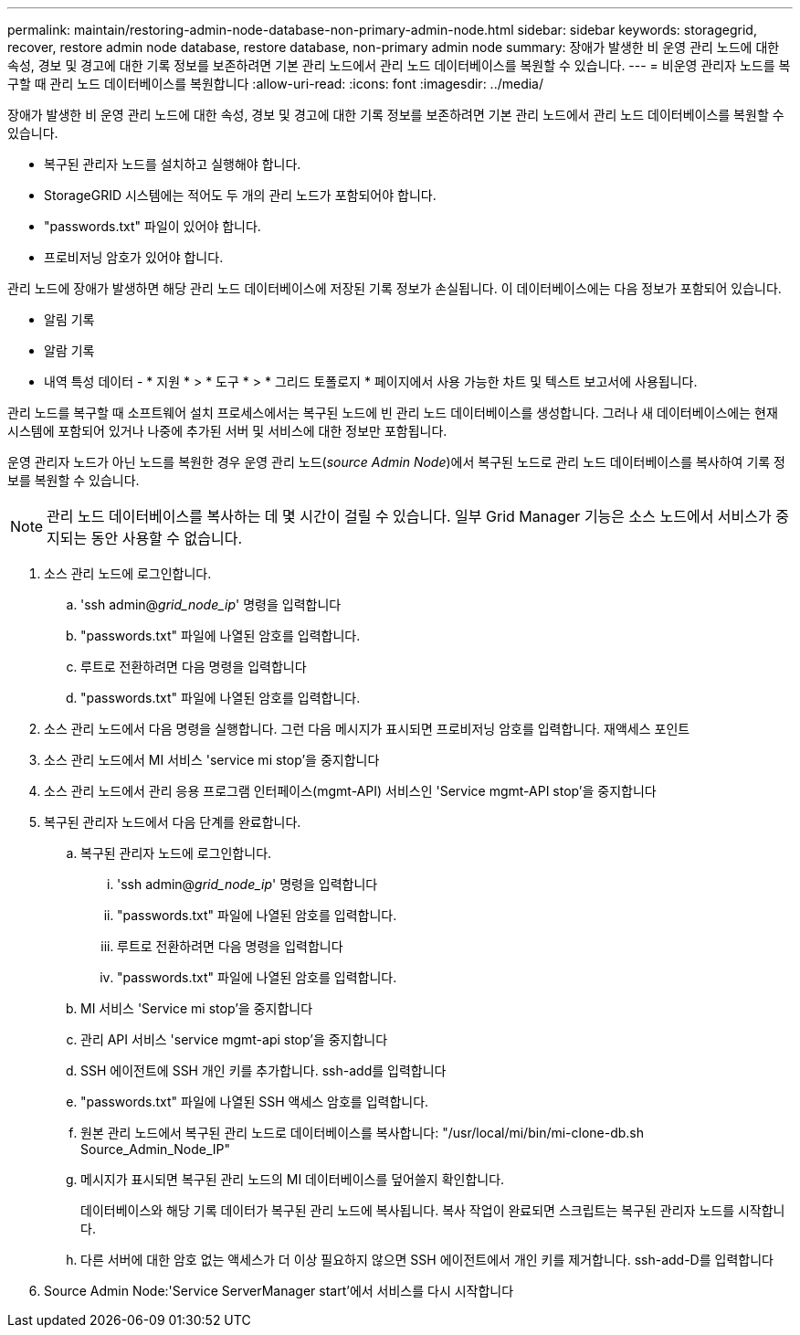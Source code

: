 ---
permalink: maintain/restoring-admin-node-database-non-primary-admin-node.html 
sidebar: sidebar 
keywords: storagegrid, recover, restore admin node database, restore database, non-primary admin node 
summary: 장애가 발생한 비 운영 관리 노드에 대한 속성, 경보 및 경고에 대한 기록 정보를 보존하려면 기본 관리 노드에서 관리 노드 데이터베이스를 복원할 수 있습니다. 
---
= 비운영 관리자 노드를 복구할 때 관리 노드 데이터베이스를 복원합니다
:allow-uri-read: 
:icons: font
:imagesdir: ../media/


[role="lead"]
장애가 발생한 비 운영 관리 노드에 대한 속성, 경보 및 경고에 대한 기록 정보를 보존하려면 기본 관리 노드에서 관리 노드 데이터베이스를 복원할 수 있습니다.

* 복구된 관리자 노드를 설치하고 실행해야 합니다.
* StorageGRID 시스템에는 적어도 두 개의 관리 노드가 포함되어야 합니다.
* "passwords.txt" 파일이 있어야 합니다.
* 프로비저닝 암호가 있어야 합니다.


관리 노드에 장애가 발생하면 해당 관리 노드 데이터베이스에 저장된 기록 정보가 손실됩니다. 이 데이터베이스에는 다음 정보가 포함되어 있습니다.

* 알림 기록
* 알람 기록
* 내역 특성 데이터 - * 지원 * > * 도구 * > * 그리드 토폴로지 * 페이지에서 사용 가능한 차트 및 텍스트 보고서에 사용됩니다.


관리 노드를 복구할 때 소프트웨어 설치 프로세스에서는 복구된 노드에 빈 관리 노드 데이터베이스를 생성합니다. 그러나 새 데이터베이스에는 현재 시스템에 포함되어 있거나 나중에 추가된 서버 및 서비스에 대한 정보만 포함됩니다.

운영 관리자 노드가 아닌 노드를 복원한 경우 운영 관리 노드(_source Admin Node_)에서 복구된 노드로 관리 노드 데이터베이스를 복사하여 기록 정보를 복원할 수 있습니다.


NOTE: 관리 노드 데이터베이스를 복사하는 데 몇 시간이 걸릴 수 있습니다. 일부 Grid Manager 기능은 소스 노드에서 서비스가 중지되는 동안 사용할 수 없습니다.

. 소스 관리 노드에 로그인합니다.
+
.. 'ssh admin@_grid_node_ip_' 명령을 입력합니다
.. "passwords.txt" 파일에 나열된 암호를 입력합니다.
.. 루트로 전환하려면 다음 명령을 입력합니다
.. "passwords.txt" 파일에 나열된 암호를 입력합니다.


. 소스 관리 노드에서 다음 명령을 실행합니다. 그런 다음 메시지가 표시되면 프로비저닝 암호를 입력합니다. 재액세스 포인트
. 소스 관리 노드에서 MI 서비스 'service mi stop'을 중지합니다
. 소스 관리 노드에서 관리 응용 프로그램 인터페이스(mgmt-API) 서비스인 'Service mgmt-API stop'을 중지합니다
. 복구된 관리자 노드에서 다음 단계를 완료합니다.
+
.. 복구된 관리자 노드에 로그인합니다.
+
... 'ssh admin@_grid_node_ip_' 명령을 입력합니다
... "passwords.txt" 파일에 나열된 암호를 입력합니다.
... 루트로 전환하려면 다음 명령을 입력합니다
... "passwords.txt" 파일에 나열된 암호를 입력합니다.


.. MI 서비스 'Service mi stop'을 중지합니다
.. 관리 API 서비스 'service mgmt-api stop'을 중지합니다
.. SSH 에이전트에 SSH 개인 키를 추가합니다. ssh-add를 입력합니다
.. "passwords.txt" 파일에 나열된 SSH 액세스 암호를 입력합니다.
.. 원본 관리 노드에서 복구된 관리 노드로 데이터베이스를 복사합니다: "/usr/local/mi/bin/mi-clone-db.sh Source_Admin_Node_IP"
.. 메시지가 표시되면 복구된 관리 노드의 MI 데이터베이스를 덮어쓸지 확인합니다.
+
데이터베이스와 해당 기록 데이터가 복구된 관리 노드에 복사됩니다. 복사 작업이 완료되면 스크립트는 복구된 관리자 노드를 시작합니다.

.. 다른 서버에 대한 암호 없는 액세스가 더 이상 필요하지 않으면 SSH 에이전트에서 개인 키를 제거합니다. ssh-add-D를 입력합니다


. Source Admin Node:'Service ServerManager start'에서 서비스를 다시 시작합니다

